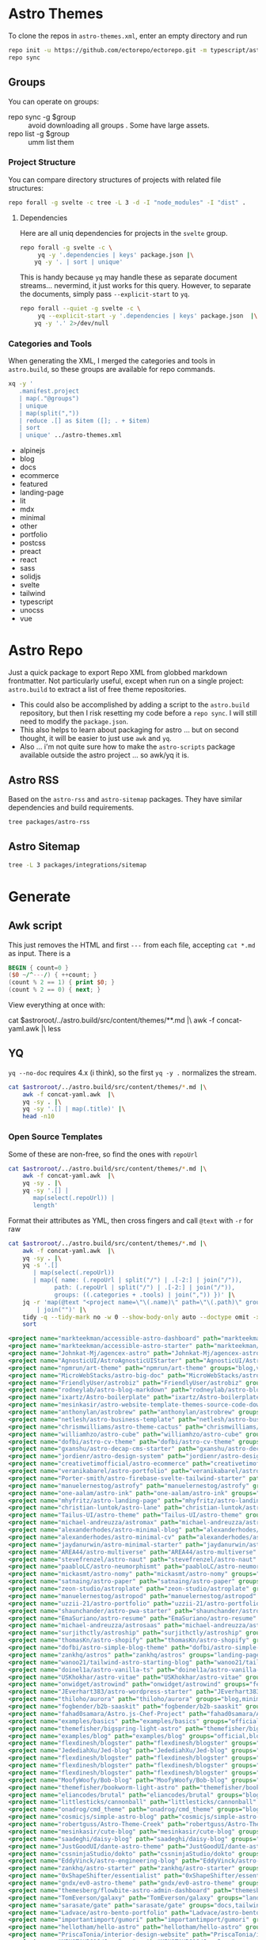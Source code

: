 * Astro Themes

To clone the repos in =astro-themes.xml=, enter an empty directory and run

#+begin_src sh
repo init -u https://github.com/ectorepo/ectorepo.git -m typescript/astro-themes.xml
repo sync
#+end_src

** Groups

You can operate on groups:

+ repo sync -g $group :: avoid downloading all groups . Some have large assets.
+ repo list -g $group :: umm list them

*** Project Structure

You can compare directory structures of projects with related file structures:

#+begin_src sh
repo forall -g svelte -c tree -L 3 -d -I "node_modules" -I "dist" .
#+end_src

**** Dependencies

Here are all uniq dependencies for projects in the =svelte= group.

#+begin_src sh
repo forall -g svelte -c \
     yq -y '.dependencies | keys' package.json |\
    yq -y '. | sort | unique'
#+end_src

This is handy because =yq= may handle these as separate document
streams... nevermind, it just works for this query. However, to separate the
documents, simply pass =--explicit-start= to =yq=.

#+begin_src sh :dir (identity ectoroot) :results output verbatim
repo forall --quiet -g svelte -c \
     yq --explicit-start -y '.dependencies | keys' package.json  |\
    yq -y '.' 2>/dev/null
#+end_src

#+RESULTS:
:
: ... A new version of repo (2.42) is available.
: ... New version is available at: /data/ecto/astro-themes/.repo/repo/repo
: ... The launcher is run from: /usr/bin/repo
: !!! The launcher is not writable.  Please talk to your sysadmin or distro
: !!! to get an update installed.
:
: [ Babel evaluation exited with code 0 ]

*** Categories and Tools

When generating the XML, I merged the categories and tools in =astro.build=, so
these groups are available for repo commands.

#+begin_src sh :results output :wrap example yaml
xq -y '
   .manifest.project
   | map(."@groups")
   | unique
   | map(split(","))
   | reduce .[] as $item ([]; . + $item)
   | sort
   | unique' ../astro-themes.xml
#+end_src

#+RESULTS:
#+begin_example yaml
- alpinejs
- blog
- docs
- ecommerce
- featured
- landing-page
- lit
- mdx
- minimal
- other
- portfolio
- postcss
- preact
- react
- sass
- solidjs
- svelte
- tailwind
- typescript
- unocss
- vue
#+end_example


* Astro Repo

Just a quick package to export Repo XML from globbed markdown frontmatter. Not
particularly useful, except when run on a single project: =astro.build= to
extract a list of free theme repositories.

+ This could also be accomplished by adding a script to the =astro.build=
  repository, but then I risk resetting my code before a =repo sync=. I will still
  need to modify the =package.json=.
+ This also helps to learn about packaging for astro ... but on second thought,
  it will be easier to just use =awk= and =yq=.
+ Also ... i'm not quite sure how to make the =astro-scripts= package available
  outside the astro project ... so awk/yq it is.

** Astro RSS

Based on the =astro-rss= and =astro-sitemap= packages. They have similar
dependencies and build requirements.

#+begin_src sh :dir (identity astroroot) :results verbatim
tree packages/astro-rss
#+end_src

#+RESULTS:
#+begin_example
packages/astro-rss
├── CHANGELOG.md
├── package.json
├── README.md
├── src
│   ├── index.ts
│   ├── schema.ts
│   └── util.ts
├── test
│   ├── pagesGlobToRssItems.test.js
│   ├── rss.test.js
│   └── test-utils.js
└── tsconfig.json

3 directories, 10 files
#+end_example


** Astro Sitemap

#+begin_src sh :dir (identity astroroot) :results verbatim
tree -L 3 packages/integrations/sitemap
#+end_src

#+RESULTS:
#+begin_example
packages/integrations/sitemap
├── CHANGELOG.md
├── package.json
├── README.md
├── src
│   ├── config-defaults.ts
│   ├── generate-sitemap.ts
│   ├── index.ts
│   ├── schema.ts
│   ├── utils
│   │   ├── is-object-empty.ts
│   │   ├── is-valid-url.ts
│   │   └── parse-url.ts
│   └── validate-options.ts
├── test
│   ├── base-path.test.js
│   ├── filter.test.js
│   ├── fixtures
│   │   ├── ssr
│   │   ├── static
│   │   └── trailing-slash
│   ├── prefix.test.js
│   ├── routes.test.js
│   ├── smoke.test.js
│   ├── ssr.test.js
│   ├── staticPaths.test.js
│   ├── test-utils.js
│   └── trailing-slash.test.js
└── tsconfig.json

8 directories, 21 files
#+end_example


* Generate

** Awk script

This just removes the HTML and first =---= from each file, accepting =cat *.md=
as input. There is a

#+begin_src awk :tangle concat-yaml.awk
BEGIN { count=0 }
($0 ~/^---/) { ++count; }
(count % 2 == 1) { print $0; }
(count % 2 == 0) { next; }
#+end_src

View everything at once with:

#+begin_example sh
cat $astroroot/../astro.build/src/content/themes/**.md |\
  awk -f concat-yaml.awk |\
  less
#+end_example

** YQ

=yq --no-doc= requires 4.x (i think), so the first =yq -y .= normalizes the stream.

#+begin_src sh :var astroroot=(identity astroroot) :results output :wrap src yaml
cat $astroroot/../astro.build/src/content/themes/*.md |\
    awk -f concat-yaml.awk  |\
    yq -sy . |\
    yq -sy '.[] | map(.title)' |\
    head -n10
#+end_src

#+RESULTS:
#+begin_src yaml
- Accessible Astro Dashboard
- Accessible Astro Starter
- AgenceX
- AgnosticUI Starter Kit
- Andromeda
- Art Theme
- Astro Big Doc
- Astrobiz
- Astro Blog Markdown
- Astro Boilerplate
#+end_src

*** Open Source Templates

Some of these are non-free, so find the ones with =repoUrl=

#+begin_src sh :var astroroot=(identity astroroot) :results output :wrap src yaml
cat $astroroot/../astro.build/src/content/themes/*.md |\
    awk -f concat-yaml.awk  |\
    yq -sy . |\
    yq -sy '.[] |
       map(select(.repoUrl)) |
       length'
#+end_src

#+RESULTS:
#+begin_src yaml
135
...
#+end_src

Format their attributes as YML, then cross fingers and call =@text= with =-r=
for raw

# +name: astroThemesYML

#+name: astroThemesXML
#+begin_src sh :var astroroot=(identity astroroot) :results output :wrap src xml
cat $astroroot/../astro.build/src/content/themes/*.md |\
    awk -f concat-yaml.awk  |\
    yq -sy . |\
    yq -s '.[]
       | map(select(.repoUrl))
       | map({ name: (.repoUrl | split("/") | .[-2:] | join("/")),
             path: (.repoUrl | split("/") | .[-2:] | join("/")),
             groups: ((.categories + .tools) | join(",")) })' |\
    jq -r 'map(@text "<project name=\"\(.name)\" path=\"\(.path)\" groups=\"\(.groups)\" />")
        | join("")' |\
    tidy -q --tidy-mark no -w 0 --show-body-only auto --doctype omit -xml |\
    sort
#+end_src

#+RESULTS: astroThemesXML
#+begin_src xml
<project name="markteekman/accessible-astro-dashboard" path="markteekman/accessible-astro-dashboard" groups="other,sass" />
<project name="markteekman/accessible-astro-starter" path="markteekman/accessible-astro-starter" groups="featured,blog,tailwind,sass,mdx" />
<project name="Johnkat-Mj/agencex-astro" path="Johnkat-Mj/agencex-astro" groups="landing-page,tailwind" />
<project name="AgnosticUI/AstroAgnosticUIStarter" path="AgnosticUI/AstroAgnosticUIStarter" groups="minimal,react,svelte,vue" />
<project name="npmrun/art-theme" path="npmrun/art-theme" groups="blog,vue,tailwind,sass,mdx" />
<project name="MicroWebStacks/astro-big-doc" path="MicroWebStacks/astro-big-doc" groups="docs" />
<project name="FriendlyUser/astrobiz" path="FriendlyUser/astrobiz" groups="landing-page,tailwind,react,typescript" />
<project name="rodneylab/astro-blog-markdown" path="rodneylab/astro-blog-markdown" groups="blog,svelte,postcss" />
<project name="ixartz/Astro-boilerplate" path="ixartz/Astro-boilerplate" groups="portfolio,blog,react,tailwind" />
<project name="mesinkasir/astro-website-template-themes-source-code-download" path="mesinkasir/astro-website-template-themes-source-code-download" groups="blog" />
<project name="anthonylan/astrobrew" path="anthonylan/astrobrew" groups="landing-page" />
<project name="netlesh/astro-business-template" path="netlesh/astro-business-template" groups="landing-page,tailwind" />
<project name="chrismwilliams/astro-theme-cactus" path="chrismwilliams/astro-theme-cactus" groups="blog,mdx,tailwind" />
<project name="williamhzo/astro-cube" path="williamhzo/astro-cube" groups="minimal" />
<project name="dofbi/astro-cv-theme" path="dofbi/astro-cv-theme" groups="other" />
<project name="gxanshu/astro-decap-cms-starter" path="gxanshu/astro-decap-cms-starter" groups="portfolio,blog,tailwind,typescript" />
<project name="jordienr/astro-design-system" path="jordienr/astro-design-system" groups="docs,vue,tailwind" />
<project name="creativetimofficial/astro-ecommerce" path="creativetimofficial/astro-ecommerce" groups="featured,ecommerce,react,sass" />
<project name="veranikabarel/astro-portfolio" path="veranikabarel/astro-portfolio" groups="portfolio,tailwind,typescript" />
<project name="Porter-smith/astro-firebase-svelte-tailwind-starter" path="Porter-smith/astro-firebase-svelte-tailwind-starter" groups="minimal,svelte,tailwind,typescript" />
<project name="manuelernestog/astrofy" path="manuelernestog/astrofy" groups="portfolio,tailwind,mdx" />
<project name="one-aalam/astro-ink" path="one-aalam/astro-ink" groups="featured,blog,svelte,tailwind,mdx" />
<project name="mhyfritz/astro-landing-page" path="mhyfritz/astro-landing-page" groups="featured,landing-page,tailwind" />
<project name="christian-luntok/astro-lane" path="christian-luntok/astro-lane" groups="blog,react,mdx,tailwind,typescript" />
<project name="Tailus-UI/astro-theme" path="Tailus-UI/astro-theme" groups="landing-page,tailwind" />
<project name="michael-andreuzza/astromax" path="michael-andreuzza/astromax" groups="portfolio,solidjs,tailwind,typescript" />
<project name="alexanderhodes/astro-minimal-blog" path="alexanderhodes/astro-minimal-blog" groups="blog,minimal,tailwind,mdx" />
<project name="alexanderhodes/astro-minimal-cv" path="alexanderhodes/astro-minimal-cv" groups="minimal,tailwind" />
<project name="jaydanurwin/astro-minimal-starter" path="jaydanurwin/astro-minimal-starter" groups="minimal" />
<project name="AREA44/astro-multiverse" path="AREA44/astro-multiverse" groups="other" />
<project name="stevefrenzel/astro-naut" path="stevefrenzel/astro-naut" groups="landing-page,portfolio,typescript" />
<project name="paabloLC/astro-neumorphismt" path="paabloLC/astro-neumorphismt" groups="other,preact,tailwind" />
<project name="mickasmt/astro-nomy" path="mickasmt/astro-nomy" groups="blog,docs,other,alpinejs,mdx,tailwind" />
<project name="satnaing/astro-paper" path="satnaing/astro-paper" groups="featured,blog,tailwind,react,typescript" />
<project name="zeon-studio/astroplate" path="zeon-studio/astroplate" groups="landing-page,react,tailwind,mdx,typescript" />
<project name="manuelernestog/astropod" path="manuelernestog/astropod" groups="other,tailwind,mdx" />
<project name="uzzii-21/astro-portfolio" path="uzzii-21/astro-portfolio" groups="portfolio,tailwind" />
<project name="shaunchander/astro-pwa-starter" path="shaunchander/astro-pwa-starter" groups="minimal,tailwind" />
<project name="EmaSuriano/astro-resume" path="EmaSuriano/astro-resume" groups="other,tailwind" />
<project name="michael-andreuzza/astrosaas" path="michael-andreuzza/astrosaas" groups="landing-page,tailwind,alpinejs" />
<project name="surjithctly/astroship" path="surjithctly/astroship" groups="landing-page,tailwind" />
<project name="thomasKn/astro-shopify" path="thomasKn/astro-shopify" groups="ecommerce,tailwind,svelte,typescript" />
<project name="dofbi/astro-simple-blog-theme" path="dofbi/astro-simple-blog-theme" groups="blog" />
<project name="zankhq/astros" path="zankhq/astros" groups="landing-page,alpinejs,tailwind,mdx" />
<project name="wanoo21/tailwind-astro-starting-blog" path="wanoo21/tailwind-astro-starting-blog" groups="blog,tailwind,typescript,mdx" />
<project name="doinel1a/astro-vanilla-ts" path="doinel1a/astro-vanilla-ts" groups="minimal,tailwind,typescript" />
<project name="USKhokhar/astro-vitae" path="USKhokhar/astro-vitae" groups="portfolio,alpinejs,tailwind" />
<project name="onwidget/astrowind" path="onwidget/astrowind" groups="featured,landing-page,tailwind,mdx" />
<project name="JEverhart383/astro-wordpress-starter" path="JEverhart383/astro-wordpress-starter" groups="blog" />
<project name="thiloho/aurora" path="thiloho/aurora" groups="blog,minimal,svelte,typescript" />
<project name="fogbender/b2b-saaskit" path="fogbender/b2b-saaskit" groups="landing-page,react,tailwind,typescript" />
<project name="fahad0samara/Astro.js-Chef-Project" path="fahad0samara/Astro.js-Chef-Project" groups="other,tailwind,typescript" />
<project name="examples/basics" path="examples/basics" groups="official,minimal" />
<project name="themefisher/bigspring-light-astro" path="themefisher/bigspring-light-astro" groups="landing-page,react,tailwind,mdx,typescript" />
<project name="examples/blog" path="examples/blog" groups="official,blog,mdx" />
<project name="flexdinesh/blogster" path="flexdinesh/blogster" groups="featured,blog,tailwind,typescript" />
<project name="JedediahXu/Jed-blog" path="JedediahXu/Jed-blog" groups="blog,typescript,vue,tailwind" />
<project name="flexdinesh/blogster" path="flexdinesh/blogster" groups="blog" />
<project name="flexdinesh/blogster" path="flexdinesh/blogster" groups="blog,tailwind" />
<project name="flexdinesh/blogster" path="flexdinesh/blogster" groups="blog,tailwind" />
<project name="MoofyWoofy/Bob-blog" path="MoofyWoofy/Bob-blog" groups="blog,tailwind" />
<project name="themefisher/bookworm-light-astro" path="themefisher/bookworm-light-astro" groups="blog,react,tailwind,mdx,typescript" />
<project name="eliancodes/brutal" path="eliancodes/brutal" groups="blog,portfolio,minimal,typescript" />
<project name="littlesticks/cannonball" path="littlesticks/cannonball" groups="landing-page" />
<project name="onadrog/cmd_theme" path="onadrog/cmd_theme" groups="blog,sass,typescript" />
<project name="cosmicjs/simple-astro-blog" path="cosmicjs/simple-astro-blog" groups="blog,react,tailwind" />
<project name="robertguss/Astro-Theme-Creek" path="robertguss/Astro-Theme-Creek" groups="featured,blog,tailwind" />
<project name="mesinkasir/cute-blog" path="mesinkasir/cute-blog" groups="blog,preact" />
<project name="saadeghi/daisy-blog" path="saadeghi/daisy-blog" groups="blog,tailwind" />
<project name="JustGoodUI/dante-astro-theme" path="JustGoodUI/dante-astro-theme" groups="blog,minimal,portfolio,tailwind" />
<project name="cssninjaStudio/dokto" path="cssninjaStudio/dokto" groups="landing-page,alpinejs,tailwind" />
<project name="EddyVinck/astro-engineering-blog" path="EddyVinck/astro-engineering-blog" groups="blog,solidjs,mdx,tailwind,typescript" />
<project name="zankhq/astro-starter" path="zankhq/astro-starter" groups="blog,alpinejs,tailwind" />
<project name="0xShapeShifter/essentialist" path="0xShapeShifter/essentialist" groups="portfolio,minimal,tailwind" />
<project name="gndx/ev0-astro-theme" path="gndx/ev0-astro-theme" groups="blog,tailwind,typescript,mdx" />
<project name="themesberg/flowbite-astro-admin-dashboard" path="themesberg/flowbite-astro-admin-dashboard" groups="featured,other,tailwind,typescript" />
<project name="TomEverson/galaxy" path="TomEverson/galaxy" groups="landing-page,preact,tailwind,typescript" />
<project name="sarasate/gate" path="sarasate/gate" groups="docs,tailwind,mdx,typescript" />
<project name="Ladvace/astro-bento-portfolio" path="Ladvace/astro-bento-portfolio" groups="portfolio,solidjs,unocss,typescript" />
<project name="importantimport/gumori" path="importantimport/gumori" groups="blog,minimal" />
<project name="hellotham/hello-astro" path="hellotham/hello-astro" groups="blog,landing-page,tailwind,mdx" />
<project name="PriscaTonia/interior-design-website" path="PriscaTonia/interior-design-website" groups="landing-page,react,tailwind,typescript" />
<project name="MINOTAURO18/JamyPage" path="MINOTAURO18/JamyPage" groups="ecommerce,tailwind" />
<project name="Jungley8/astro-landing-page" path="Jungley8/astro-landing-page" groups="landing-page,react,tailwind,typescript" />
<project name="candidosales/landing-page-book-astro-svelte-tailwind" path="candidosales/landing-page-book-astro-svelte-tailwind" groups="other,svelte,tailwind" />
<project name="creativetimofficial/astro-launch-ui" path="creativetimofficial/astro-launch-ui" groups="landing-page,other,react,tailwind,typescript" />
<project name="littlesticks/simple-blog-astro" path="littlesticks/simple-blog-astro" groups="blog,lit,mdx" />
<project name="DBozhinovski/astro-theme-ltree" path="DBozhinovski/astro-theme-ltree" groups="portfolio,tailwind,typescript" />
<project name="Numonu/Luxury-Architect" path="Numonu/Luxury-Architect" groups="landing-page,tailwind,typescript" />
<project name="MaeWolff/astro-portfolio-template" path="MaeWolff/astro-portfolio-template" groups="portfolio,blog,tailwind,typescript" />
<project name="getmarkus/astro-tailwind-mambaui-template" path="getmarkus/astro-tailwind-mambaui-template" groups="landing-page,tailwind" />
<project name="TheOtterlord/manual" path="TheOtterlord/manual" groups="docs,tailwind,typescript" />
<project name="DBozhinovski/astro-massively" path="DBozhinovski/astro-massively" groups="other,sass,mdx" />
<project name="michael-andreuzza/microblog" path="michael-andreuzza/microblog" groups="blog,alpinejs,mdx,tailwind" />
<project name="ttomczak3/Milky-Way" path="ttomczak3/Milky-Way" groups="portfolio" />
<project name="BryceRussell/astro-minecraft-theme" path="BryceRussell/astro-minecraft-theme" groups="other,tailwind" />
<project name="iamnyasha/minimma" path="iamnyasha/minimma" groups="portfolio,minimal,tailwind" />
<project name="zavbala/nebula" path="zavbala/nebula" groups="landing-page,react,tailwind,typescript,mdx" />
<project name="unfolding-io/nebulix" path="unfolding-io/nebulix" groups="blog,ecommerce,portfolio" />
<project name="ThatGuySam/nice-tat" path="ThatGuySam/nice-tat" groups="minimal,tailwind,typescript" />
<project name="algorizr/nimbus-narratives" path="algorizr/nimbus-narratives" groups="blog,preact,tailwind,typescript,mdx" />
<project name="joackob/nipon-astro-theme" path="joackob/nipon-astro-theme" groups="blog,tailwind,typescript" />
<project name="christian-luntok/astro-nutritrack" path="christian-luntok/astro-nutritrack" groups="landing-page,react,tailwind,typescript" />
<project name="littlesticks/odyssey-theme" path="littlesticks/odyssey-theme" groups="featured,landing-page" />
<project name="danielcgilibert/blog-template" path="danielcgilibert/blog-template" groups="blog,tailwind,typescript,mdx" />
<project name="openstatusHQ/astro-status-page" path="openstatusHQ/astro-status-page" groups="other,react,tailwind,typescript" />
<project name="JustGoodUI/ovidius-astro-theme" path="JustGoodUI/ovidius-astro-theme" groups="landing-page,blog,tailwind,mdx" />
<project name="vratskyi/vratskyi.github.io" path="vratskyi/vratskyi.github.io" groups="blog,portfolio,tailwind,postcss" />
<project name="palmiak/pacamara-astro" path="palmiak/pacamara-astro" groups="blog,tailwind,mdx" />
<project name="themefisher/pinwheel-astro" path="themefisher/pinwheel-astro" groups="featured,landing-page,react,tailwind" />
<project name="eavinti/astro-landing" path="eavinti/astro-landing" groups="landing-page,tailwind" />
<project name="TailGrids/play-astro" path="TailGrids/play-astro" groups="landing-page,alpinejs,tailwind,mdx" />
<project name="examples/portfolio" path="examples/portfolio" groups="official,portfolio" />
<project name="michael-andreuzza/quickstore" path="michael-andreuzza/quickstore" groups="ecommerce,tailwind,alpinejs" />
<project name="kireerik/refo" path="kireerik/refo" groups="portfolio,other,solidjs" />
<project name="iozcelik/SarissaBlogAstroStarter" path="iozcelik/SarissaBlogAstroStarter" groups="blog,tailwind" />
<project name="CloudCannon/sendit-astro-template" path="CloudCannon/sendit-astro-template" groups="landing-page,blog,react,sass" />
<project name="AREA44/astro-shadcn-ui-template" path="AREA44/astro-shadcn-ui-template" groups="minimal,react,tailwind,typescript" />
<project name="OnWritingCode/simple-blog-template" path="OnWritingCode/simple-blog-template" groups="minimal,sass" />
<project name="jaytyrrell13/astro-template-slate" path="jaytyrrell13/astro-template-slate" groups="blog,minimal,tailwind,typescript" />
<project name="0xShapeShifter/solo" path="0xShapeShifter/solo" groups="portfolio,tailwind" />
<project name="web3templates/stablo-astro" path="web3templates/stablo-astro" groups="blog" />
<project name="mesinkasir/stardoc" path="mesinkasir/stardoc" groups="docs,mdx" />
<project name="unfolding-io/StarFunnel" path="unfolding-io/StarFunnel" groups="landing-page" />
<project name="examples/basics" path="examples/basics" groups="official,docs,mdx,typescript" />
<project name="examples/starlog" path="examples/starlog" groups="official,docs,sass" />
<project name="m6v3l9/astro-theme-stone" path="m6v3l9/astro-theme-stone" groups="landing-page" />
<project name="netaisllc/astro-strata" path="netaisllc/astro-strata" groups="portfolio,tailwind,mdx" />
<project name="fracalo/astro-supabase-ss" path="fracalo/astro-supabase-ss" groups="other,typescript" />
<project name="michael-andreuzza/swissfolio" path="michael-andreuzza/swissfolio" groups="portfolio,tailwind,alpinejs" />
<project name="matt765/Tailcast" path="matt765/Tailcast" groups="landing-page,react,tailwind" />
<project name="slamethendry/tinyrocket" path="slamethendry/tinyrocket" groups="blog,preact,tailwind,mdx" />
<project name="aryanjha256/verve" path="aryanjha256/verve" groups="blog,minimal,tailwind,typescript" />
<project name="isooosi/VisVrs" path="isooosi/VisVrs" groups="blog,tailwind,typescript" />
<project name="Jamship-io/zerk" path="Jamship-io/zerk" groups="portfolio,tailwind" />
#+end_src

** Format XML

I would sync this as a separate project. So this needs to be a root XML.

#+begin_src xml :tangle ../astro-themes.xml :noweb yes
<?xml version="1.0" encoding="utf-8"?>
<manifest>
  <include name="_remotes.xml"/>
  <default remote="github" sync-j="8" revision="refs/heads/main"/>
  <<astroThemesXML()>>
</manifest>
#+end_src

Now I just need to:

+ check tidy formatting
+ manually figure out which of these are master and which are main.
+ later probably exclude some projects

** Repository Status

*** Redirects

About a dozen repositories are redirecting

#+begin_src sh :results output table
cat ../astro-themes.xml |\
    xq -y '.manifest.project | map(."@name") | map(@text "https://github.com/\(.)")' |\
    sed -e 's/^- //g' |\
    xargs -n1 curl --silent --output /dev/null --write-out "%{http_code} %{url.path}\n"
#+end_src

#+begin_src sh :results output :wrap example diff
diff ../astro-themes.xml ../astro-themes-auto.xml
#+end_src

#+begin_example diff
10,11c10,11
<   <project name="algorizr/nimbus-narratives" path="algorizr/nimbus-narratives" groups="blog,preact,tailwind,typescript,mdx"/>
<   <project name="anthonylan/astrobrew" path="anthonylan/astrobrew" groups="landing-page"/>
---
>   <project name="abdllahdev/nimbus-narratives" path="algorizr/nimbus-narratives" groups="blog,preact,tailwind,typescript,mdx"/>
>   <project name="LaB-CH3/astrobrew" path="anthonylan/astrobrew" groups="landing-page"/>
35,39d34
<   <project name="examples/basics" path="examples/basics" groups="official,docs,mdx,typescript"/>
<   <project name="examples/basics" path="examples/basics" groups="official,minimal"/>
<   <project name="examples/blog" path="examples/blog" groups="official,blog,mdx"/>
<   <project name="examples/portfolio" path="examples/portfolio" groups="official,portfolio"/>
<   <project name="examples/starlog" path="examples/starlog" groups="official,docs,sass"/>
41,43d35
<   <project name="flexdinesh/blogster" path="flexdinesh/blogster" groups="blog"/>
<   <project name="flexdinesh/blogster" path="flexdinesh/blogster" groups="blog,tailwind"/>
<   <project name="flexdinesh/blogster" path="flexdinesh/blogster" groups="blog,tailwind"/>
57,58c49
<   <project name="Jamship-io/zerk" path="Jamship-io/zerk" groups="portfolio,tailwind"/>
<   <project name="jaydanurwin/astro-minimal-starter" path="jaydanurwin/astro-minimal-starter" groups="minimal"/>
---
>   <project name="bywhitepine/astro-minimal-starter" path="jaydanurwin/astro-minimal-starter" groups="minimal"/>
63c54
<   <project name="Johnkat-Mj/agencex-astro" path="Johnkat-Mj/agencex-astro" groups="landing-page,tailwind"/>
---
>   <project name="Johnkat-Mj/agency-landing-page-astrojs" path="Johnkat-Mj/agencex-astro" groups="landing-page,tailwind"/>
70,72c61,63
<   <project name="littlesticks/cannonball" path="littlesticks/cannonball" groups="landing-page"/>
<   <project name="littlesticks/odyssey-theme" path="littlesticks/odyssey-theme" groups="featured,landing-page"/>
<   <project name="littlesticks/simple-blog-astro" path="littlesticks/simple-blog-astro" groups="blog,lit,mdx"/>
---
>   <project name="bywhitepine/cannonball" path="littlesticks/cannonball" groups="landing-page"/>
>   <project name="bywhitepine/odyssey-theme" path="littlesticks/odyssey-theme" groups="featured,landing-page"/>
>   <project name="bywhitepine/simple-blog-astro" path="littlesticks/simple-blog-astro" groups="blog,lit,mdx"/>
102c93
<   <project name="paabloLC/astro-neumorphismt" path="paabloLC/astro-neumorphismt" groups="other,preact,tailwind"/>
---
>   <project name="paabloLC/astro-neumorphism" path="paabloLC/astro-neumorphism" groups="other,preact,tailwind"/>
#+end_example

*** Master/Main

#+begin_src emacs-lisp
(setq-local ghub-noscopes "foobar.gpg")
#+end_src

Have i mentioned how messed up this master/main shit is? It's almost as bad as
posting the script below online. =ob-restclient= doesn't work for this ... not
in any simple way AFAIK. It's all good really until you have to trap out a bash
script. Then I would've been a /little/ pissed off ...

#+begin_src sh :var tokenfile=(identity ghub-noscopes) :results output table :cache yes
muhfoobar="$(gpg -d $tokenfile 2>/dev/null)"
cat ../astro-themes.xml |\
    xq -y '.manifest.project | map(."@name") | map(@text "https://api.github.com/repos/\(.)")' |\
    sed -e 's/^- //g' |\
    while read line; do
        # --write-out "%{json}"
        curl --silent --output /dev/stdout  \
            -L -H "Accept: application/vnd.github+json" \
            -H "X-GitHub-Api-Version: 2022-11-28" \
            -H "Authorization: Bearer $muhfoobar" \
            $line |\
            jq "@text \"\(.default_branch) $line\"" |\
            tr -d '"'
    done;
#+end_src

Future in: patch apply to sorted input

#+begin_src sh :results output verbatim :wrap example diff
diff ../astro-themes.xml ../astro-themes-auto2.xml
#+end_src

#+begin_example diff
13,14c13,14
<   <project name="aryanjha256/verve" path="aryanjha256/verve" groups="blog,minimal,tailwind,typescript" revision="refs/heads/master"/>
<   <project name="BryceRussell/astro-minecraft-theme" path="BryceRussell/astro-minecraft-theme" groups="other,tailwind" revision="refs/heads/master"/>
---
>   <project name="aryanjha256/verve" path="aryanjha256/verve" groups="blog,minimal,tailwind,typescript"/>
>   <project name="BryceRussell/astro-minecraft-theme" path="BryceRussell/astro-minecraft-theme" groups="other,tailwind"/>
29,30c29,30
<   <project name="DBozhinovski/astro-massively" path="DBozhinovski/astro-massively" groups="other,sass,mdx" revision="refs/heads/master"/>
<   <project name="DBozhinovski/astro-theme-ltree" path="DBozhinovski/astro-theme-ltree" groups="portfolio,tailwind,typescript" revision="refs/heads/master"/>
---
>   <project name="DBozhinovski/astro-massively" path="DBozhinovski/astro-massively" groups="other,sass,mdx"/>
>   <project name="DBozhinovski/astro-theme-ltree" path="DBozhinovski/astro-theme-ltree" groups="portfolio,tailwind,typescript"/>
38c38
<   <project name="fahad0samara/Astro.js-Chef-Project" path="fahad0samara/Astro.js-Chef-Project" groups="other,tailwind,typescript" revision="refs/heads/master"/>
---
>   <project name="fahad0samara/Astro.js-Chef-Project" path="fahad0samara/Astro.js-Chef-Project" groups="other,tailwind,typescript"/>
47c47
<   <project name="iamnyasha/minimma" path="iamnyasha/minimma" groups="portfolio,minimal,tailwind" revision="refs/heads/master"/>
---
>   <project name="iamnyasha/minimma" path="iamnyasha/minimma" groups="portfolio,minimal,tailwind"/>
49c49
<   <project name="iozcelik/SarissaBlogAstroStarter" path="iozcelik/SarissaBlogAstroStarter" groups="blog,tailwind" revision="refs/heads/master"/>
---
>   <project name="iozcelik/SarissaBlogAstroStarter" path="iozcelik/SarissaBlogAstroStarter" groups="blog,tailwind"/>
57c57
<   <project name="jordienr/astro-design-system" path="jordienr/astro-design-system" groups="docs,vue,tailwind" revision="refs/heads/master"/>
---
>   <project name="jordienr/astro-design-system" path="jordienr/astro-design-system" groups="docs,vue,tailwind"/>
63c63
<   <project name="Ladvace/astro-bento-portfolio" path="Ladvace/astro-bento-portfolio" groups="portfolio,solidjs,unocss,typescript" revision="refs/heads/master"/>
---
>   <project name="Ladvace/astro-bento-portfolio" path="Ladvace/astro-bento-portfolio" groups="portfolio,solidjs,unocss,typescript"/>
71,72c71,72
<   <project name="mesinkasir/astro-website-template-themes-source-code-download" path="mesinkasir/astro-website-template-themes-source-code-download" groups="blog" revision="refs/heads/master"/>
<   <project name="mesinkasir/cute-blog" path="mesinkasir/cute-blog" groups="blog,preact" revision="refs/heads/master"/>
---
>   <project name="mesinkasir/astro-website-template-themes-source-code-download" path="mesinkasir/astro-website-template-themes-source-code-download" groups="blog"/>
>   <project name="mesinkasir/cute-blog" path="mesinkasir/cute-blog" groups="blog,preact"/>
78c78
<   <project name="michael-andreuzza/quickstore" path="michael-andreuzza/quickstore" groups="ecommerce,tailwind,alpinejs" revision="refs/heads/master"/>
---
>   <project name="michael-andreuzza/quickstore" path="michael-andreuzza/quickstore" groups="ecommerce,tailwind,alpinejs"/>
80c80
<   <project name="mickasmt/astro-nomy" path="mickasmt/astro-nomy" groups="blog,docs,other,alpinejs,mdx,tailwind" revision="refs/heads/master"/>
---
>   <project name="mickasmt/astro-nomy" path="mickasmt/astro-nomy" groups="blog,docs,other,alpinejs,mdx,tailwind"/>
86,87c86,87
<   <project name="npmrun/art-theme" path="npmrun/art-theme" groups="blog,vue,tailwind,sass,mdx" revision="refs/heads/master"/>
<   <project name="Numonu/Luxury-Architect" path="Numonu/Luxury-Architect" groups="landing-page,tailwind,typescript" revision="refs/heads/master"/>
---
>   <project name="npmrun/art-theme" path="npmrun/art-theme" groups="blog,vue,tailwind,sass,mdx"/>
>   <project name="Numonu/Luxury-Architect" path="Numonu/Luxury-Architect" groups="landing-page,tailwind,typescript"/>
93,94c93,94
<   <project name="paabloLC/astro-neumorphism" path="paabloLC/astro-neumorphism" groups="other,preact,tailwind" revision="refs/heads/develop"/>
<   <project name="palmiak/pacamara-astro" path="palmiak/pacamara-astro" groups="blog,tailwind,mdx" revision="refs/heads/master"/>
---
>   <project name="paabloLC/astro-neumorphism" path="paabloLC/astro-neumorphism" groups="other,preact,tailwind"/>
>   <project name="palmiak/pacamara-astro" path="palmiak/pacamara-astro" groups="blog,tailwind,mdx"/>
96,97c96,97
<   <project name="PriscaTonia/interior-design-website" path="PriscaTonia/interior-design-website" groups="landing-page,react,tailwind,typescript" revision="refs/heads/master"/>
<   <project name="robertguss/Astro-Theme-Creek" path="robertguss/Astro-Theme-Creek" groups="featured,blog,tailwind" revision="refs/heads/master"/>
---
>   <project name="PriscaTonia/interior-design-website" path="PriscaTonia/interior-design-website" groups="landing-page,react,tailwind,typescript"/>
>   <project name="robertguss/Astro-Theme-Creek" path="robertguss/Astro-Theme-Creek" groups="featured,blog,tailwind"/>
99c99
<   <project name="saadeghi/daisy-blog" path="saadeghi/daisy-blog" groups="blog,tailwind" revision="refs/heads/master"/>
---
>   <project name="saadeghi/daisy-blog" path="saadeghi/daisy-blog" groups="blog,tailwind"/>
102c102
<   <project name="shaunchander/astro-pwa-starter" path="shaunchander/astro-pwa-starter" groups="minimal,tailwind" revision="refs/heads/master"/>
---
>   <project name="shaunchander/astro-pwa-starter" path="shaunchander/astro-pwa-starter" groups="minimal,tailwind"/>
108c108
<   <project name="ThatGuySam/nice-tat" path="ThatGuySam/nice-tat" groups="minimal,tailwind,typescript" revision="refs/heads/master"/>
---
>   <project name="ThatGuySam/nice-tat" path="ThatGuySam/nice-tat" groups="minimal,tailwind,typescript"/>
119,121c119,121
<   <project name="unfolding-io/StarFunnel" path="unfolding-io/StarFunnel" groups="landing-page" revision="refs/heads/master"/>
<   <project name="USKhokhar/astro-vitae" path="USKhokhar/astro-vitae" groups="portfolio,alpinejs,tailwind" revision="refs/heads/master"/>
<   <project name="uzzii-21/astro-portfolio" path="uzzii-21/astro-portfolio" groups="portfolio,tailwind" revision="refs/heads/master"/>
---
>   <project name="unfolding-io/StarFunnel" path="unfolding-io/StarFunnel" groups="landing-page"/>
>   <project name="USKhokhar/astro-vitae" path="USKhokhar/astro-vitae" groups="portfolio,alpinejs,tailwind"/>
>   <project name="uzzii-21/astro-portfolio" path="uzzii-21/astro-portfolio" groups="portfolio,tailwind"/>
123c123
<   <project name="vratskyi/vratskyi.github.io" path="vratskyi/vratskyi.github.io" groups="blog,portfolio,tailwind,postcss" revision="refs/heads/master"/>
---
>   <project name="vratskyi/vratskyi.github.io" path="vratskyi/vratskyi.github.io" groups="blog,portfolio,tailwind,postcss"/>
#+end_example
